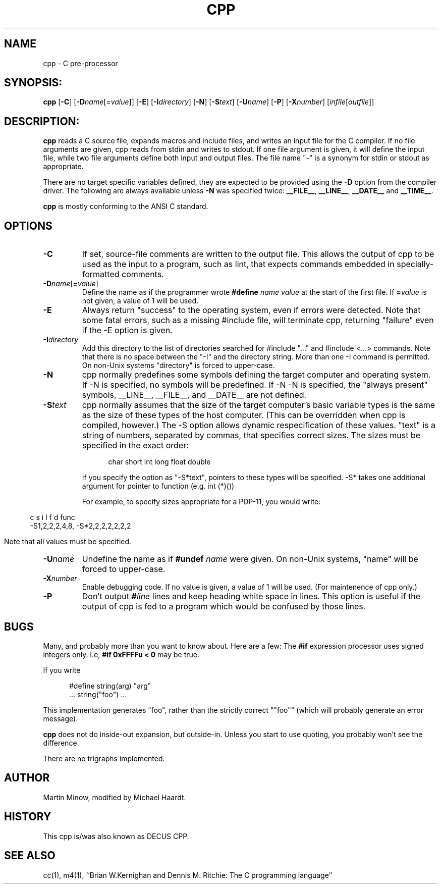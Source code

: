.\"{{{}}}
.\"{{{  Notes
.\" This manual page was written by Michael Haardt.  It documents only the
.\" ANSIfied version for Minix and is derived from the original documentation.
.\"}}}
.\"{{{  Title
.TH CPP 1 "November 26, 1994" "" "User commands"
.\"}}}
.\"{{{  Name
.SH NAME
cpp \- C pre-processor
.\"}}}
.\"{{{  Synopsis
.SH SYNOPSIS:
.ad l
.B cpp
.RB [ \-C ]
.RB [ \-D\fP\fIname\fP\fR[\fP=\fP\fP\fIvalue\fP\fR]\fP ]
.RB [ \-E ]
.RB [ \-I\fP\fIdirectory\fP ]
.RB [ \-N ]
.RB [ \-S\fP\fItext\fP ]
.RB [ \-U\fP\fIname\fP ]
.RB [ \-P ]
.RB [ \-X\fP\fInumber\fP ]
.RI [ infile [ outfile ]]
.ad b
.\"}}}
.\"{{{  Description
.SH DESCRIPTION:
.B cpp
reads a C source file, expands macros and include files, and writes an
input file for the C compiler.  If no file arguments are given, cpp
reads from stdin and writes to stdout.  If one file argument is given,
it will define the input file, while two file arguments define both
input and output files.  The file name "-" is a synonym for stdin or
stdout as appropriate.
.PP
There are no target specific variables defined, they are expected to be
provided using the \fB\-D\fP option from the compiler driver.  The
following are always available unless \fB\-N\fP was specified
twice: \fB__FILE__\fP, \fB__LINE__\fP, \fB__DATE__\fP and \fB__TIME__\fP.
.PP
.B cpp
is mostly conforming to the ANSI C standard.
.\"}}}
.\"{{{  Options
.SH OPTIONS
.\"{{{  -C
.IP \fB\-C\fP
If set, source-file comments are written
to the output file.  This allows the output of cpp to be
used as the input to a program, such as lint, that expects
commands embedded in specially-formatted comments.
.\"}}}
.\"{{{  -Dname=value
.IP \fB\-D\fP\fIname\fP[\fB=\fP\fIvalue\fP]
Define the name as if the programmer wrote \fB#define\fP \fIname
value\fP at the start of the first file.  If \fB=\fP\fIvalue\fP is not
given, a value of 1 will be used.
.\"}}}
.\"{{{  -E
.IP \fB\-E\fP
Always return "success" to the operating
system, even if errors were detected.  Note that some fatal
errors, such as a missing #include file, will terminate
cpp, returning "failure" even if the -E option is given.
.\"}}}
.\"{{{  -Idirectory
.IP \fB\-I\fP\fIdirectory\fP
Add this directory to the list of
directories searched for #include "..." and #include <...>
commands.  Note that there is no space between the
"-I" and the directory string.  More than one -I command
is permitted.  On non-Unix systems "directory" is forced
to upper-case.
.\"}}}
.\"{{{  -N
.IP \fB\-N\fP
cpp normally predefines some symbols defining
the target computer and operating system.  If -N is specified,
no symbols will be predefined.  If -N -N is specified, the
"always present" symbols, __LINE__, __FILE__, and __DATE__
are not defined.
.\"}}}
.\"{{{  -Stext
.IP \fB\-S\fP\fItext\fP
cpp normally assumes that the size of
the target computer's basic variable types is the same as the size
of these types of the host computer.  (This can be overridden
when cpp is compiled, however.)  The -S option allows dynamic
respecification of these values.  "text" is a string of
numbers, separated by commas, that specifies correct sizes.
The sizes must be specified in the exact order:
.sp
.in +.5i
    char short int long float double
.in -.5i
.sp
If you specify the option as "-S*text", pointers to these
types will be specified.  -S* takes one additional argument
for pointer to function (e.g. int (*)())
.sp
For example, to specify sizes appropriate for a PDP-11,
you would write:
.sp
.in .5i
   c s i l f d func
 -S1,2,2,2,4,8,
-S*2,2,2,2,2,2,2
.in -.5i
.sp
Note that all values must be specified.
.\"}}}
.\"{{{  -Uname
.IP \fB\-U\fP\fIname\fP
Undefine the name as if \fB#undef\fP \fIname\fP
were given.  On non-Unix systems, "name" will be forced to
upper-case.
.\"}}}
.\"{{{  -Xnumber
.IP \fB\-X\fP\fInumber\fP
Enable debugging code.  If no value is
given, a value of 1 will be used.  (For maintenence of
cpp only.)
.\"}}}
.\"{{{  -P
.IP \fB\-P\fP
Don't output \fB#\fP\fIline\fP lines and keep heading white space
in lines.  This option is useful if the
output of cpp is fed to a program which would be confused by those
lines.
.\"}}}
.\"}}}
.\"{{{  Bugs
.SH BUGS
Many, and probably more than you want to know about.  Here are
a few:
The \fB#if\fP expression processor uses signed integers only.
I.e, \fB#if 0xFFFFu < 0\fP may be true.
.PP
If you write
.sp
.in +.5i
#define string(arg) "arg"
.br
\&... string("foo") ...
.in -.5i
.sp
This implementation generates "foo", rather than the strictly
correct ""foo"" (which will probably generate an error message).
.PP
.B cpp
does not do inside-out expansion, but outside-in.  Unless you
start to use quoting, you probably won't see the difference.
.PP
There are no trigraphs implemented.
.\"}}}
.\"{{{  Author
.SH AUTHOR
Martin Minow, modified by Michael Haardt.
.\"}}}
.\"{{{  History
.SH HISTORY
This cpp is/was also known as DECUS CPP.
.\"}}}
.\"{{{  See also
.SH "SEE ALSO"
cc(1), m4(1), ``Brian W.Kernighan and Dennis M. Ritchie: The C
programming language''
.\"}}}
